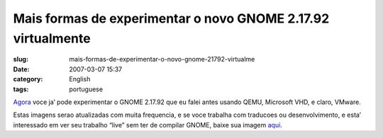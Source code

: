Mais formas de experimentar o novo GNOME 2.17.92 virtualmente
#############################################################
:slug: mais-formas-de-experimentar-o-novo-gnome-21792-virtualme
:date: 2007-03-07 15:37
:category: English
:tags: portuguese

`Agora <http://ken.vandine.org/?p=218>`__ voce ja’ pode experimentar o
GNOME 2.17.92 que eu falei antes usando QEMU, Microsoft VHD, e claro,
VMware.

Estas imagens serao atualizadas com muita frequencia, e se voce trabalha
com traducoes ou desenvolvimento, e esta’ interessado em ver seu
trabalho “live” sem ter de compilar GNOME, baixe sua imagem
`aqui <http://www.rpath.org/rbuilder/project/foresight/release?id=5402>`__.
